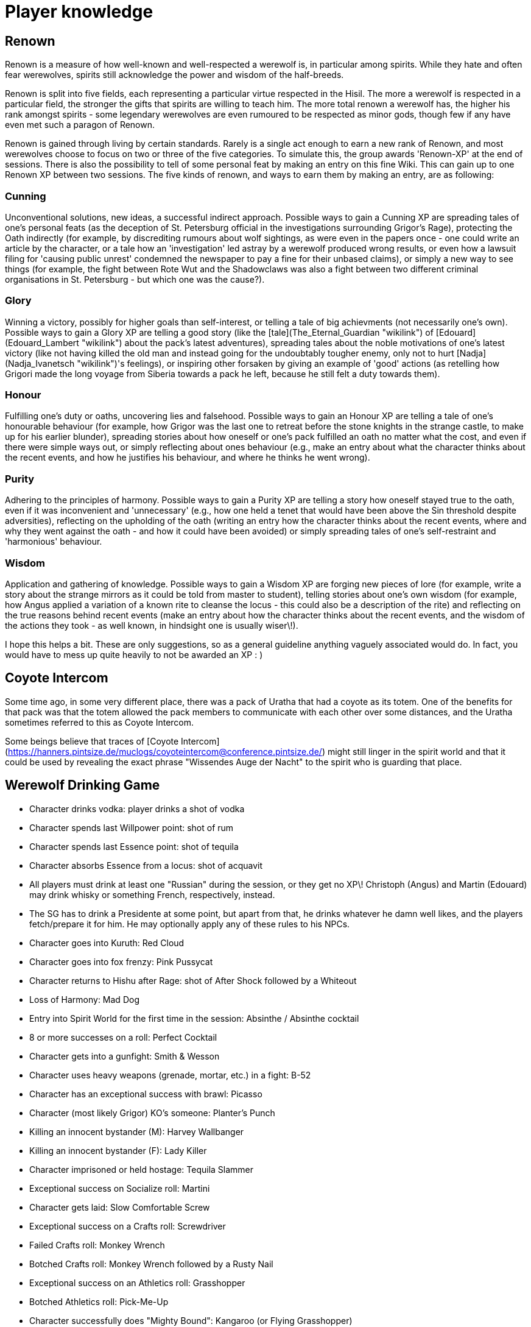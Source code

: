 = Player knowledge

== Renown

Renown is a measure of how well-known and well-respected a werewolf is,
in particular among spirits. While they hate and often fear werewolves,
spirits still acknowledge the power and wisdom of the half-breeds.

Renown is split into five fields, each representing a particular virtue
respected in the Hisil. The more a werewolf is respected in a particular
field, the stronger the gifts that spirits are willing to teach him. The
more total renown a werewolf has, the higher his rank amongst spirits -
some legendary werewolves are even rumoured to be respected as minor
gods, though few if any have even met such a paragon of Renown.

Renown is gained through living by certain standards. Rarely is a single
act enough to earn a new rank of Renown, and most werewolves choose to
focus on two or three of the five categories. To simulate this, the
group awards 'Renown-XP' at the end of sessions. There is also the
possibility to tell of some personal feat by making an entry on this
fine Wiki. This can gain up to one Renown XP between two sessions. The
five kinds of renown, and ways to earn them by making an entry, are as
following:

=== Cunning

Unconventional solutions, new ideas, a successful indirect approach.
Possible ways to gain a Cunning XP are spreading tales of one's personal
feats (as the deception of St. Petersburg official in the investigations
surrounding Grigor's Rage), protecting the Oath indirectly (for example,
by discrediting rumours about wolf sightings, as were even in the papers
once - one could write an article by the character, or a tale how an
'investigation' led astray by a werewolf produced wrong results, or even
how a lawsuit filing for 'causing public unrest' condemned the newspaper
to pay a fine for their unbased claims), or simply a new way to see
things (for example, the fight between Rote Wut and the Shadowclaws was
also a fight between two different criminal organisations in St.
Petersburg - but which one was the cause?).

=== Glory

Winning a victory, possibly for higher goals than self-interest, or
telling a tale of big achievments (not necessarily one's own). Possible
ways to gain a Glory XP are telling a good story (like the
[tale](The_Eternal_Guardian "wikilink") of
[Edouard](Edouard_Lambert "wikilink") about the pack's latest
adventures), spreading tales about the noble motivations of one's latest
victory (like not having killed the old man and instead going for the
undoubtably tougher enemy, only not to hurt
[Nadja](Nadja_Ivanetsch "wikilink")'s feelings), or inspiring other
forsaken by giving an example of 'good' actions (as retelling how
Grigori made the long voyage from Siberia towards a pack he left,
because he still felt a duty towards them).

=== Honour

Fulfilling one's duty or oaths, uncovering lies and falsehood. Possible
ways to gain an Honour XP are telling a tale of one's honourable
behaviour (for example, how Grigor was the last one to retreat before
the stone knights in the strange castle, to make up for his earlier
blunder), spreading stories about how oneself or one's pack fulfilled an
oath no matter what the cost, and even if there were simple ways out, or
simply reflecting about ones behaviour (e.g., make an entry about what
the character thinks about the recent events, and how he justifies his
behaviour, and where he thinks he went wrong).

=== Purity

Adhering to the principles of harmony. Possible ways to gain a Purity XP
are telling a story how oneself stayed true to the oath, even if it was
inconvenient and 'unnecessary' (e.g., how one held a tenet that would
have been above the Sin threshold despite adversities), reflecting on
the upholding of the oath (writing an entry how the character thinks
about the recent events, where and why they went against the oath - and
how it could have been avoided) or simply spreading tales of one's
self-restraint and 'harmonious' behaviour.

=== Wisdom

Application and gathering of knowledge. Possible ways to gain a Wisdom
XP are forging new pieces of lore (for example, write a story about the
strange mirrors as it could be told from master to student), telling
stories about one's own wisdom (for example, how Angus applied a
variation of a known rite to cleanse the locus - this could also be a
description of the rite) and reflecting on the true reasons behind
recent events (make an entry about how the character thinks about the
recent events, and the wisdom of the actions they took - as well known,
in hindsight one is usually wiser\!).

I hope this helps a bit. These are only suggestions, so as a general
guideline anything vaguely associated would do. In fact, you would have
to mess up quite heavily to not be awarded an XP : )



== Coyote Intercom

Some time ago, in some very different place, there was a pack of Uratha
that had a coyote as its totem. One of the benefits for that pack was
that the totem allowed the pack members to communicate with each other
over some distances, and the Uratha sometimes referred to this as Coyote
Intercom.

Some beings believe that traces of [Coyote
Intercom](https://hanners.pintsize.de/muclogs/coyoteintercom@conference.pintsize.de/)
might still linger in the spirit world and that it could be used by
revealing the exact phrase "Wissendes Auge der Nacht" to the spirit who
is guarding that place.


== Werewolf Drinking Game

- Character drinks vodka: player drinks a shot of vodka
- Character spends last Willpower point: shot of rum
- Character spends last Essence point: shot of tequila
- Character absorbs Essence from a locus: shot of acquavit
- All players must drink at least one "Russian" during the session, or
  they get no XP\! Christoph (Angus) and Martin (Edouard) may drink
  whisky or something French, respectively, instead.
- The SG has to drink a Presidente at some point, but apart from that,
  he drinks whatever he damn well likes, and the players fetch/prepare
  it for him. He may optionally apply any of these rules to his NPCs.
- Character goes into Kuruth: Red Cloud
- Character goes into fox frenzy: Pink Pussycat
- Character returns to Hishu after Rage: shot of After Shock followed
  by a Whiteout
- Loss of Harmony: Mad Dog
- Entry into Spirit World for the first time in the session: Absinthe
  / Absinthe cocktail
- 8 or more successes on a roll: Perfect Cocktail
- Character gets into a gunfight: Smith & Wesson
- Character uses heavy weapons (grenade, mortar, etc.) in a fight:
  B-52
- Character has an exceptional success with brawl: Picasso
- Character (most likely Grigor) KO's someone: Planter's Punch
- Killing an innocent bystander (M): Harvey Wallbanger
- Killing an innocent bystander (F): Lady Killer
- Character imprisoned or held hostage: Tequila Slammer
- Exceptional success on Socialize roll: Martini
- Character gets laid: Slow Comfortable Screw
- Exceptional success on a Crafts roll: Screwdriver
- Failed Crafts roll: Monkey Wrench
- Botched Crafts roll: Monkey Wrench followed by a Rusty Nail
- Exceptional success on an Athletics roll: Grasshopper
- Botched Athletics roll: Pick-Me-Up
- Character successfully does "Mighty Bound": Kangaroo (or Flying
  Grasshopper)
- Any activity undertaken on water: Pilot Boat
- Failed Survival roll due to cold: Snowball
- Exceptional success on Survival roll due to cold: Rite of Winter
- Successful pack hunt: shot of Jägermeister (the pack alpha drinks
  first)
- Character (most likely Angus) hunts in the water: Blue Shark
- Essence gain due to moon: Moonlight
- Yet uncategorized botch: Pathetic
- New pack alpha or increase in Status dots: Coronation
- Climactic death of a major enemy: Adios Motherfucker
- After gaining XP on the last session: Nice Adventure
- Character has not done anything in the last 2 hours or more which
  merits a drink: Long Island Iced Tea
